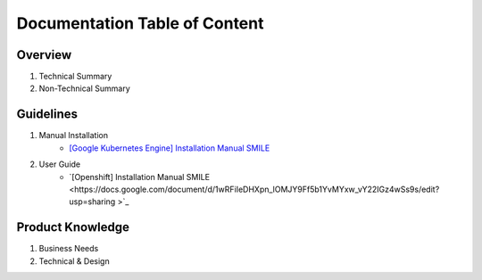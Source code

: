 Documentation Table of Content
=====

.. _installation:

Overview
------------

1. Technical Summary
2. Non-Technical Summary

Guidelines
----------------

1. Manual Installation
    - `[Google Kubernetes Engine] Installation Manual SMILE <https://docs.google.com/document/d/1dKxWuo63Lb0rZZ1MBMQQTc834hXWKfTTffBJXJxu5sg/edit?usp=sharing>`_

2. User Guide
    - `[Openshift] Installation Manual SMILE <https://docs.google.com/document/d/1wRFiIeDHXpn_lOMJY9Ff5b1YvMYxw_vY22IGz4wSs9s/edit?usp=sharing >`_


Product Knowledge
----------------

1. Business Needs
2. Technical & Design
